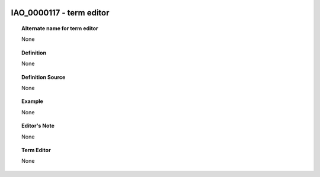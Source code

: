 
  .. _IAO_0000117:
  .. _term editor:
  .. index:: 
     single: IAO_0000117; term editor
     single: term editor; IAO_0000117

IAO_0000117 - term editor
====================================================================================

.. topic:: Alternate name for term editor

    None


.. topic:: Definition

    None


.. topic:: Definition Source

    None


.. topic:: Example

    None


.. topic:: Editor's Note

    None


.. topic:: Term Editor

    None

